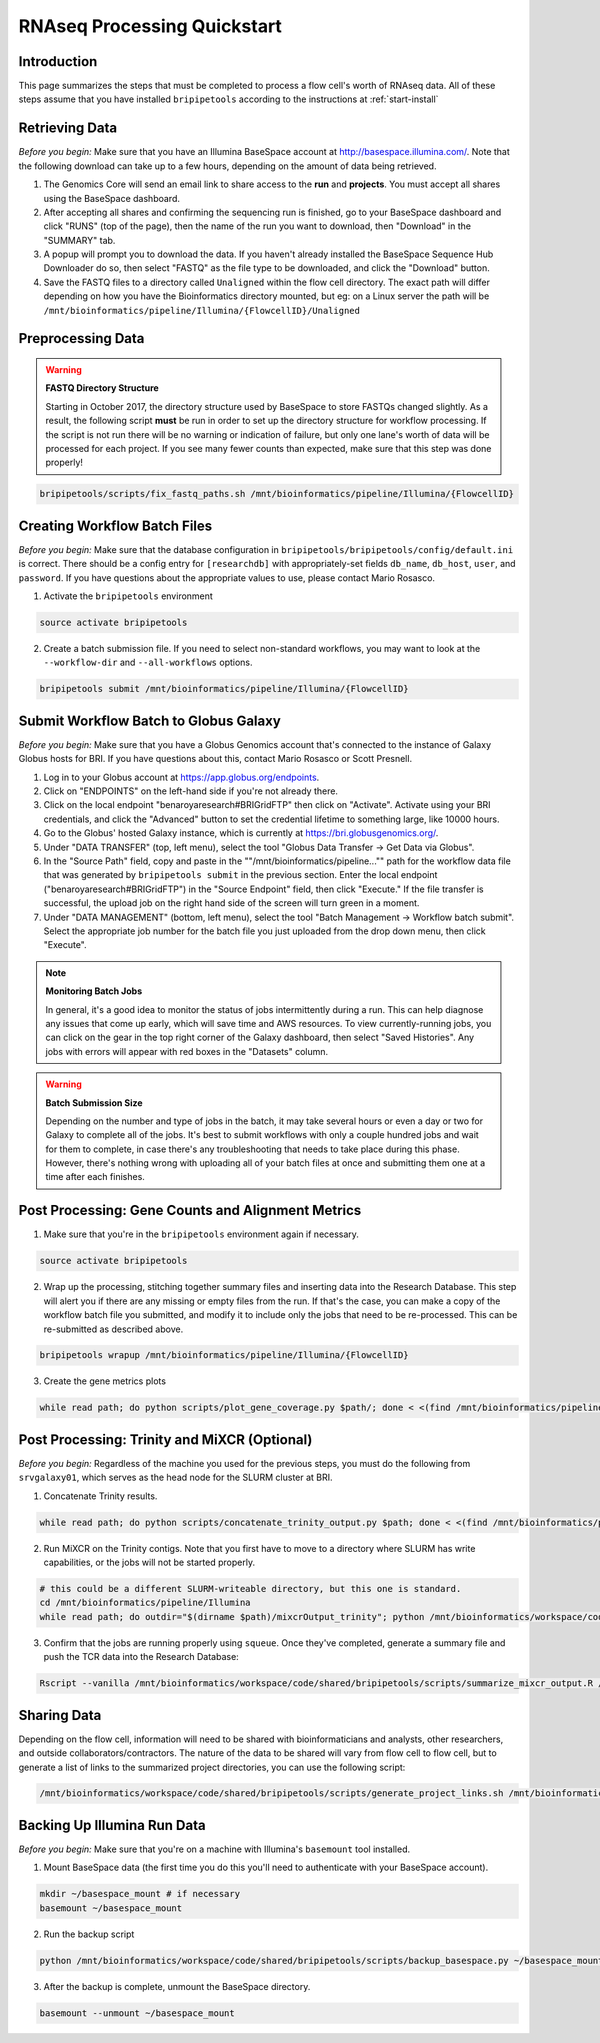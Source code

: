 .. _rnaseqproc-page:

****************************
RNAseq Processing Quickstart
****************************

.. _rnaseqproc-intro:

Introduction
============

This page summarizes the steps that must be completed to process a flow cell's worth of RNAseq data. All of these steps assume that you have installed ``bripipetools`` according to the instructions at :ref:`start-install`

.. _rnaseqproc-getdata:

Retrieving Data
===============

*Before you begin:* Make sure that you have an Illumina BaseSpace account at `<http://basespace.illumina.com/>`_. Note that the following download can take up to a few hours, depending on the amount of data being retrieved.

1. The Genomics Core will send an email link to share access to the **run** and **projects**. You must accept all shares using the BaseSpace dashboard.
2. After accepting all shares and confirming the sequencing run is finished, go to your BaseSpace dashboard and click "RUNS" (top of the page), then the name of the run you want to download, then "Download" in the "SUMMARY" tab.
3. A popup will prompt you to download the data. If you haven't already installed the BaseSpace Sequence Hub Downloader do so, then select "FASTQ" as the file type to be downloaded, and click the "Download" button.
4. Save the FASTQ files to a directory called ``Unaligned`` within the flow cell directory. The exact path will differ depending on how you have the Bioinformatics directory mounted, but eg: on a Linux server the path will be ``/mnt/bioinformatics/pipeline/Illumina/{FlowcellID}/Unaligned``

Preprocessing Data
==================

.. warning:: **FASTQ Directory Structure**

   Starting in October 2017, the directory structure used by BaseSpace to store FASTQs changed slightly. As a result, the following script **must** be run in order to set up the directory structure for workflow processing. If the script is not run there will be no warning or indication of failure, but only one lane's worth of data will be processed for each project. If you see many fewer counts than expected, make sure that this step was done properly!

.. code-block:: sh

    bripipetools/scripts/fix_fastq_paths.sh /mnt/bioinformatics/pipeline/Illumina/{FlowcellID}    

Creating Workflow Batch Files
=============================

*Before you begin:* Make sure that the database configuration in ``bripipetools/bripipetools/config/default.ini`` is correct. There should be a config entry for ``[researchdb]`` with appropriately-set fields ``db_name``, ``db_host``, ``user``, and ``password``. If you have questions about the appropriate values to use, please contact Mario Rosasco.

1. Activate the ``bripipetools`` environment

.. code-block:: sh

    source activate bripipetools

2. Create a batch submission file. If you need to select non-standard workflows, you may want to look at the ``--workflow-dir`` and ``--all-workflows`` options. 

.. code-block:: sh
    
    bripipetools submit /mnt/bioinformatics/pipeline/Illumina/{FlowcellID}
    
Submit Workflow Batch to Globus Galaxy
======================================

*Before you begin:* Make sure that you have a Globus Genomics account that's connected to the instance of Galaxy Globus hosts for BRI. If you have questions about this, contact Mario Rosasco or Scott Presnell.

1. Log in to your Globus account at `<https://app.globus.org/endpoints>`_.
2. Click on "ENDPOINTS" on the left-hand side if you're not already there.
3. Click on the local endpoint "benaroyaresearch#BRIGridFTP" then click on "Activate". Activate using your BRI credentials, and click the "Advanced" button to set the credential lifetime to something large, like 10000 hours.
4. Go to the Globus' hosted Galaxy instance, which is currently at `<https://bri.globusgenomics.org/>`_.
5. Under "DATA TRANSFER" (top, left menu), select the tool "Globus Data Transfer -> Get Data via Globus".
6. In the "Source Path" field, copy and paste in the ""/mnt/bioinformatics/pipeline..."" path for the workflow data file that was generated by ``bripipetools submit`` in the previous section. Enter the local endpoint ("benaroyaresearch#BRIGridFTP") in the "Source Endpoint" field, then click "Execute." If the file transfer is successful, the upload job on the right hand side of the screen will turn green in a moment.
7. Under "DATA MANAGEMENT" (bottom, left menu), select the tool "Batch Management -> Workflow batch submit". Select the appropriate job number for the batch file you just uploaded from the drop down menu, then click "Execute".

.. note:: **Monitoring Batch Jobs**

    In general, it's a good idea to monitor the status of jobs intermittently during a run. This can help diagnose any issues that come up early, which will save time and AWS resources. To view currently-running jobs, you can click on the gear in the top right corner of the Galaxy dashboard, then select "Saved Histories". Any jobs with errors will appear with red boxes in the "Datasets" column.

.. warning:: **Batch Submission Size**
    
    Depending on the number and type of jobs in the batch, it may take several hours or even a day or two for Galaxy to complete all of the jobs. It's best to submit workflows with only a couple hundred jobs and wait for them to complete, in case there's any troubleshooting that needs to take place during this phase. However, there's nothing wrong with uploading all of your batch files at once and submitting them one at a time after each finishes.

Post Processing: Gene Counts and Alignment Metrics
==================================================

1. Make sure that you're in the ``bripipetools`` environment again if necessary.

.. code-block:: sh

    source activate bripipetools
    
2. Wrap up the processing, stitching together summary files and inserting data into the Research Database. This step will alert you if there are any missing or empty files from the run. If that's the case, you can make a copy of the workflow batch file you submitted, and modify it to include only the jobs that need to be re-processed. This can be re-submitted as described above.

.. code-block:: sh

    bripipetools wrapup /mnt/bioinformatics/pipeline/Illumina/{FlowcellID}
    
3. Create the gene metrics plots

.. code-block:: sh

    while read path; do python scripts/plot_gene_coverage.py $path/; done < <(find /mnt/bioinformatics/pipeline/Illumina/{FlowcellID} -name "metrics" -maxdepth 2)


Post Processing: Trinity and MiXCR (Optional)
=============================================

*Before you begin:* Regardless of the machine you used for the previous steps, you must do the following from ``srvgalaxy01``, which serves as the head node for the SLURM cluster at BRI.

1. Concatenate Trinity results.

.. code-block:: sh

    while read path; do python scripts/concatenate_trinity_output.py $path; done < <(find /mnt/bioinformatics/pipeline/Illumina/{FlowcellID} -name "Trinity" -maxdepth 2)
    
2. Run MiXCR on the Trinity contigs. Note that you first have to move to a directory where SLURM has write capabilities, or the jobs will not be started properly.

.. code-block:: sh
    
    # this could be a different SLURM-writeable directory, but this one is standard.
    cd /mnt/bioinformatics/pipeline/Illumina 
    while read path; do outdir="$(dirname $path)/mixcrOutput_trinity"; python /mnt/bioinformatics/workspace/code/shared/bripipetools/scripts/run_mixcr.py -i $path -o $outdir; done < <(find /mnt/bioinformatics/pipeline/Illumina/{FlowcellID} -name "Trinity" -maxdepth 2)

3. Confirm that the jobs are running properly using ``squeue``. Once they've completed, generate a summary file and push the TCR data into the Research Database:

.. code-block:: sh

    Rscript --vanilla /mnt/bioinformatics/workspace/code/shared/bripipetools/scripts/summarize_mixcr_output.R /mnt/bioinformatics/pipeline/Illumina/{FlowcellID}

        
Sharing Data
============

Depending on the flow cell, information will need to be shared with bioinformaticians and analysts, other researchers, and outside collaborators/contractors. The nature of the data to be shared will vary from flow cell to flow cell, but to generate a list of links to the summarized project directories, you can use the following script:

.. code-block:: sh
    
    /mnt/bioinformatics/workspace/code/shared/bripipetools/scripts/generate_project_links.sh /mnt/bioinformatics/pipeline/Illumina/{FlowcellID}
    
Backing Up Illumina Run Data
============================

*Before you begin:* Make sure that you're on a machine with Illumina's ``basemount`` tool installed.

1. Mount BaseSpace data (the first time you do this you'll need to authenticate with your BaseSpace account).

.. code-block:: sh
    
    mkdir ~/basespace_mount # if necessary
    basemount ~/basespace_mount

2. Run the backup script

.. code-block:: sh

    python /mnt/bioinformatics/workspace/code/shared/bripipetools/scripts/backup_basespace.py ~/basespace_mount/ /mnt/bioinformatics/pipeline/Illumina/basespace_backup

3. After the backup is complete, unmount the BaseSpace directory.

.. code-block:: sh

    basemount --unmount ~/basespace_mount